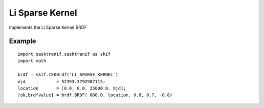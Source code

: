 .. _brdf_li_sparse_kernel:

Li Sparse Kernel
=================

Implements the Li Sparse Kernel BRDF

Example
-------
::

   import sasktranif.sasktranif as skif
   import math

   brdf = skif.ISKBrdf('LI_SPARSE_KERNEL')
   mjd            = 52393.3792987115;
   location       = [0.0, 0.0, 25000.0, mjd];
   [ok,brdfvalue] = brdf.BRDF( 600.0, location, 0.6, 0.7, -0.8)

